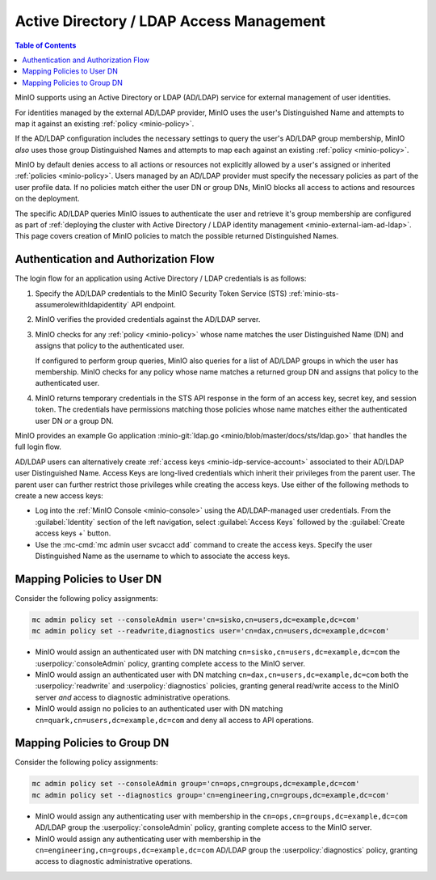 .. _minio-external-identity-management-ad-ldap:

=========================================
Active Directory / LDAP Access Management
=========================================

.. default-domain:: minio

.. contents:: Table of Contents
   :local:
   :depth: 2

MinIO supports using an Active Directory or LDAP (AD/LDAP) service for external
management of user identities.

For identities managed by the external AD/LDAP provider, MinIO uses the user's Distinguished Name and attempts to map it against an existing :ref:`policy <minio-policy>`.

If the AD/LDAP configuration includes the necessary settings to query the user's AD/LDAP group membership, MinIO *also* uses those group Distinguished Names and attempts to map each against an existing :ref:`policy <minio-policy>`.

MinIO by default denies access to all actions or resources not explicitly allowed by a user's assigned or inherited :ref:`policies <minio-policy>`. 
Users managed by an AD/LDAP provider must specify the necessary policies as part of the user profile data. 
If no policies match either the user DN or group DNs, MinIO blocks all access to actions and resources on the deployment.

The specific AD/LDAP queries MinIO issues to authenticate the user and retrieve it's group membership are configured as part of :ref:`deploying the cluster with Active Directory / LDAP identity management <minio-external-iam-ad-ldap>`.
This page covers creation of MinIO policies to match the possible returned Distinguished Names.

Authentication and Authorization Flow
-------------------------------------

The login flow for an application using Active Directory / LDAP 
credentials is as follows:

1. Specify the AD/LDAP credentials to the MinIO Security Token Service (STS)
   :ref:`minio-sts-assumerolewithldapidentity` API endpoint.

2. MinIO verifies the provided credentials against the AD/LDAP server. 

3. MinIO checks for any :ref:`policy <minio-policy>` whose name matches the
   user Distinguished Name (DN) and assigns that policy to the authenticated
   user.

   If configured to perform group queries, MinIO also queries for a list of
   AD/LDAP groups in which the user has membership. MinIO checks for any policy
   whose name matches a returned group DN and assigns that
   policy to the authenticated user.
   
4. MinIO returns temporary credentials in the STS API response in the form of an
   access key, secret key, and session token. The credentials have permissions
   matching those policies whose name matches either the authenticated user DN
   *or* a group DN.

MinIO provides an example Go application
:minio-git:`ldap.go <minio/blob/master/docs/sts/ldap.go>` that handles the
full login flow. 

AD/LDAP users can alternatively create :ref:`access keys <minio-idp-service-account>` associated to their AD/LDAP user Distinguished Name. 
Access Keys are long-lived credentials which inherit their privileges from the parent user. 
The parent user can further restrict those privileges while creating the access keys. 
Use either of the following methods to create a new access keys:

- Log into the :ref:`MinIO Console <minio-console>` using the AD/LDAP-managed user credentials. From the :guilabel:`Identity` section of the left navigation, select :guilabel:`Access Keys` followed by the :guilabel:`Create access keys +` button.

- Use the :mc-cmd:`mc admin user svcacct add` command to create the access keys. Specify the user Distinguished Name as the username to which to associate the access keys.


Mapping Policies to User DN
---------------------------

Consider the following policy assignments:

.. code-block:: shell

   mc admin policy set --consoleAdmin user='cn=sisko,cn=users,dc=example,dc=com'
   mc admin policy set --readwrite,diagnostics user='cn=dax,cn=users,dc=example,dc=com'

- MinIO would assign an authenticated user with DN matching 
  ``cn=sisko,cn=users,dc=example,dc=com`` the :userpolicy:`consoleAdmin`
  policy, granting complete access to the MinIO server.

- MinIO would assign an authenticated user with DN matching
  ``cn=dax,cn=users,dc=example,dc=com`` both the :userpolicy:`readwrite` and
  :userpolicy:`diagnostics` policies, granting general read/write access to the
  MinIO server *and* access to diagnostic administrative operations.

- MinIO would assign no policies to an authenticated user with DN matching 
  ``cn=quark,cn=users,dc=example,dc=com`` and deny all access to API operations.

Mapping Policies to Group DN
----------------------------

Consider the following policy assignments:

.. code-block:: shell

   mc admin policy set --consoleAdmin group='cn=ops,cn=groups,dc=example,dc=com'
   mc admin policy set --diagnostics group='cn=engineering,cn=groups,dc=example,dc=com'

- MinIO would assign any authenticating user with membership in the
  ``cn=ops,cn=groups,dc=example,dc=com`` AD/LDAP group the
  :userpolicy:`consoleAdmin` policy, granting complete access to the MinIO
  server.

- MinIO would assign any authenticating user with membership in the
  ``cn=engineering,cn=groups,dc=example,dc=com`` AD/LDAP group the
  :userpolicy:`diagnostics` policy, granting access to diagnostic administrative
  operations.
